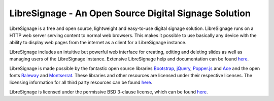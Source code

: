 ######################################################
LibreSignage - An Open Source Digital Signage Solution
######################################################

LibreSignage is a free and open source, lightweight and easy-to-use
digital signage solution. LibreSignage runs on a HTTP web server serving
content to normal web browsers. This makes it possible to use basically
any device with the ability to display web pages from the internet as
a client for a LibreSignage instance.

LibreSignage includes an intuitive but powerful web interface for
creating, editing and deleting slides as well as managing users of
the LibreSignage instance. Extensive LibreSignage help and documentation
can be found `here </doc>`_.

LibreSignage is made possible by the fantastic open source libraries
Bootstrap_, jQuery_, Popper.js_ and Ace_ and the open fonts Raleway_
and Montserrat_. These libraries and other resources are licensed under
their respective licenses. The licensing information for all third party
resources can be found `here </doc?doc=LICENSES_EXT>`_.

LibreSignage is licensed under the permissive BSD 3-clause license,
which can be found `here </doc?doc=LICENSE>`_.

.. _Bootstrap: https://getbootstrap.com/
.. _jQuery: https://jquery.com/
.. _Popper.js: https://popper.js.org/
.. _Ace: https://ace.c9.io/
.. _Raleway: https://github.com/impallari/Raleway/
.. _Montserrat: https://github.com/JulietaUla/Montserrat

